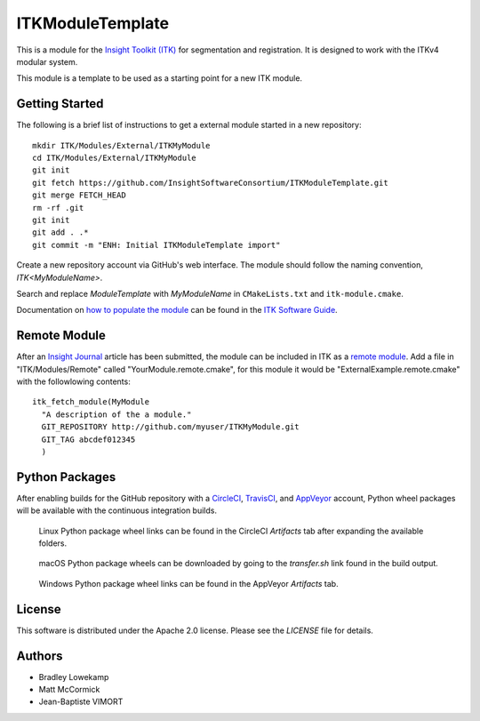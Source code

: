 ITKModuleTemplate
=================


.. image:: https://circleci.com/gh/LucasGandel/RTK.svg?style=shield
    :target: https://circleci.com/gh/LucasGandel/RTK

.. image:: https://travis-ci.org/InsightSoftwareConsortium/ITKModuleTemplate.svg?branch=master
    :target: https://travis-ci.org/InsightSoftwareConsortium/ITKModuleTemplate

.. image:: https://img.shields.io/appveyor/ci//LucasGandel/rtk.svg
    :target: https://ci.appveyor.com/project/LucasGandel/rtk

This is a module for the `Insight Toolkit (ITK) <http://itk.org>`_ for
segmentation and registration. It is designed to work with the ITKv4 modular
system.

This module is a template to be used as a starting point for a new ITK module.


Getting Started
---------------

The following is a brief list of instructions to get a external module
started in a new repository::

  mkdir ITK/Modules/External/ITKMyModule
  cd ITK/Modules/External/ITKMyModule
  git init
  git fetch https://github.com/InsightSoftwareConsortium/ITKModuleTemplate.git
  git merge FETCH_HEAD
  rm -rf .git
  git init
  git add . .*
  git commit -m "ENH: Initial ITKModuleTemplate import"

Create a new repository account via GitHub's web interface. The module should
follow the naming convention, *ITK<MyModuleName>*.

Search and replace *ModuleTemplate* with *MyModuleName* in ``CMakeLists.txt``
and ``itk-module.cmake``.

Documentation on `how to populate the module
<https://itk.org/ITKSoftwareGuide/html/Book1/ITKSoftwareGuide-Book1ch9.html#x50-1430009>`_
can be found in the `ITK Software Guide
<https://itk.org/ITKSoftwareGuide/html/>`_.


Remote Module
-------------

After an `Insight Journal <http://www.insight-journal.org/>`_ article has been
submitted, the module can be included in ITK as a `remote module
<http://www.itk.org/Wiki/ITK/Policy_and_Procedures_for_Adding_Remote_Modules>`_.
Add a file in "ITK/Modules/Remote" called "YourModule.remote.cmake", for this
module it would be "ExternalExample.remote.cmake" with the followlowing
contents::

  itk_fetch_module(MyModule
    "A description of the a module."
    GIT_REPOSITORY http://github.com/myuser/ITKMyModule.git
    GIT_TAG abcdef012345
    )


Python Packages
---------------

After enabling builds for the GitHub repository with a `CircleCI
<https://circleci.com/>`_, `TravisCI <https://travis-ci.org/>`_,
and `AppVeyor <https://www.appveyor.com/>`_ account, Python wheel
packages will be available with the continuous integration builds.

.. figure:: https://i.imgur.com/OEujGsl.png
  :alt: CircleCI Python wheels

  Linux Python package wheel links can be found in the CircleCI *Artifacts*
  tab after expanding the available folders.

.. figure:: https://i.imgur.com/Yw3ziU7.png
  :alt: TravisCI Python wheels

  macOS Python package wheels can be downloaded by going to the `transfer.sh`
  link found in the build output.

.. figure:: http://imgur.com/Cj5vs3S.png
  :alt: AppVeyor Python wheels

  Windows Python package wheel links can be found in the AppVeyor *Artifacts* tab.


License
-------

This software is distributed under the Apache 2.0 license. Please see
the *LICENSE* file for details.


Authors
-------

* Bradley Lowekamp
* Matt McCormick
* Jean-Baptiste VIMORT
